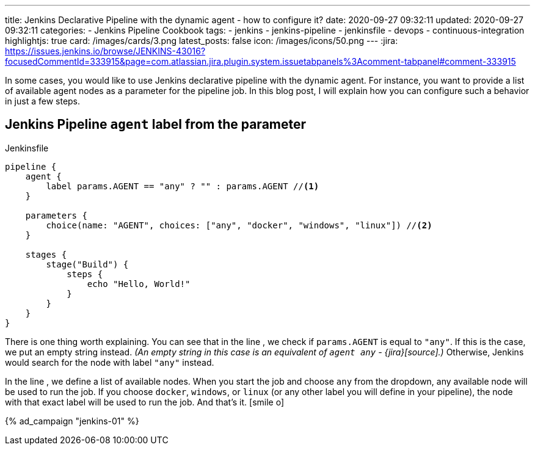 ---
title: Jenkins Declarative Pipeline with the dynamic agent - how to configure it?
date: 2020-09-27 09:32:11
updated: 2020-09-27 09:32:11
categories:
- Jenkins Pipeline Cookbook
tags:
- jenkins
- jenkins-pipeline
- jenkinsfile
- devops
- continuous-integration
highlightjs: true
card: /images/cards/3.png
latest_posts: false
icon: /images/icons/50.png
---
:jira: https://issues.jenkins.io/browse/JENKINS-43016?focusedCommentId=333915&page=com.atlassian.jira.plugin.system.issuetabpanels%3Acomment-tabpanel#comment-333915

In some cases, you would like to use Jenkins declarative pipeline with the dynamic agent.
For instance, you want to provide a list of available agent nodes as a parameter for the pipeline job.
In this blog post, I will explain how you can configure such a behavior in just a few steps.

++++
<!-- more -->
++++

== Jenkins Pipeline `agent` label from the parameter

.Jenkinsfile
[source,groovy]
----
pipeline {
    agent {
        label params.AGENT == "any" ? "" : params.AGENT //<1>
    }

    parameters {
        choice(name: "AGENT", choices: ["any", "docker", "windows", "linux"]) //<2>
    }

    stages {
        stage("Build") {
            steps {
                echo "Hello, World!"
            }
        }
    }
}
----

There is one thing worth explaining.
You can see that in the line pass:[<em class="conum" data-value="1"></em>], we check if `params.AGENT` is equal to `"any"`.
If this is the case, we put an empty string instead.
_(An empty string in this case is an equivalent of `agent any` - {jira}[source].)_
Otherwise, Jenkins would search for the node with label `"any"` instead.

In the line pass:[<em class="conum" data-value="2"></em>], we define a list of available nodes.
When you start the job and choose `any` from the dropdown, any available node will be used to run the job.
If you choose `docker`, `windows`, or `linux` (or any other label you will define in your pipeline), the node with that exact label will be used to run the job.
And that's it. icon:smile-o[]

[.text-center.mt-5]
--
pass:[{% ad_campaign "jenkins-01" %}]
--


